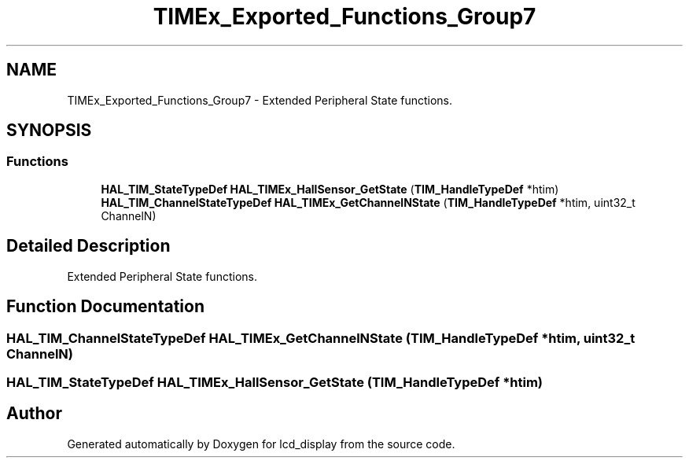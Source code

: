 .TH "TIMEx_Exported_Functions_Group7" 3 "Thu Oct 29 2020" "lcd_display" \" -*- nroff -*-
.ad l
.nh
.SH NAME
TIMEx_Exported_Functions_Group7 \- Extended Peripheral State functions\&.  

.SH SYNOPSIS
.br
.PP
.SS "Functions"

.in +1c
.ti -1c
.RI "\fBHAL_TIM_StateTypeDef\fP \fBHAL_TIMEx_HallSensor_GetState\fP (\fBTIM_HandleTypeDef\fP *htim)"
.br
.ti -1c
.RI "\fBHAL_TIM_ChannelStateTypeDef\fP \fBHAL_TIMEx_GetChannelNState\fP (\fBTIM_HandleTypeDef\fP *htim, uint32_t ChannelN)"
.br
.in -1c
.SH "Detailed Description"
.PP 
Extended Peripheral State functions\&. 


.SH "Function Documentation"
.PP 
.SS "\fBHAL_TIM_ChannelStateTypeDef\fP HAL_TIMEx_GetChannelNState (\fBTIM_HandleTypeDef\fP * htim, uint32_t ChannelN)"

.SS "\fBHAL_TIM_StateTypeDef\fP HAL_TIMEx_HallSensor_GetState (\fBTIM_HandleTypeDef\fP * htim)"

.SH "Author"
.PP 
Generated automatically by Doxygen for lcd_display from the source code\&.

